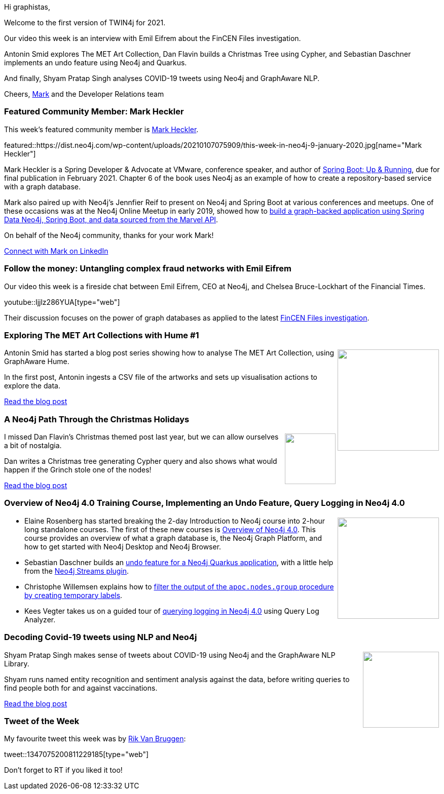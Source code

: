 ﻿:linkattrs:
:type: "web"

////
[Keywords/Tags:]
<insert-tags-here>


[Meta Description:]



[Primary Image File Name:]
this-week-neo4j-21-dec-2019.jpg

[Primary Image Alt Text:]


[Headline:]
This Week in Neo4j - Graphs4Good Hackathon, Twitch Session, Cypher Projections, Go Driver,

[Body copy:]
////

Hi graphistas,

Welcome to the first version of TWIN4j for 2021. 

Our video this week is an interview with Emil Eifrem about the FinCEN Files investigation. 

Antonin Smid explores The MET Art Collection, Dan Flavin builds a Christmas Tree using Cypher, and Sebastian Daschner implements an undo feature using Neo4j and Quarkus.

And finally, Shyam Pratap Singh  analyses COVID-19 tweets using Neo4j and GraphAware NLP.

Cheers,
https://twitter.com/markhneedham[Mark^] and the Developer Relations team


[[featured-community-member]]
=== Featured Community Member: Mark Heckler

This week's featured community member is https://twitter.com/mkheck[Mark Heckler^].

featured::https://dist.neo4j.com/wp-content/uploads/20210107075909/this-week-in-neo4j-9-january-2020.jpg[name="Mark Heckler"]

Mark Heckler is a Spring Developer & Advocate at VMware, conference speaker, and author of https://www.oreilly.com/library/view/spring-boot-up/9781492076971/[Spring Boot: Up & Running^], due for final publication in February 2021. Chapter 6 of the book uses Neo4j as an example of how to create a repository-based service with a graph database. 

Mark also paired up with Neo4j's Jennfier Reif to present on Neo4j and Spring Boot at various conferences and meetups. One of these occasions was at the Neo4j Online Meetup in early 2019, showed how to https://www.youtube.com/watch?v=T5dZB6TZBeE&feature=emb_title[build a graph-backed application using Spring Data Neo4j, Spring Boot, and data sourced from the Marvel API^].

On behalf of the Neo4j community, thanks for your work Mark!

https://www.linkedin.com/in/markheckler/[Connect with Mark on LinkedIn, role="medium button"]

[[features-1]]
=== Follow the money: Untangling complex fraud networks with Emil Eifrem

Our video this week is a fireside chat between Emil Eifrem, CEO at Neo4j, and Chelsea Bruce-Lockhart of the Financial Times. 

youtube::Ijjlz286YUA[type={type}]

Their discussion focuses on the power of graph databases as applied to the latest https://neo4j.com/blog/analyzing-fincen-files-data-neo4j/[FinCEN Files investigation^].

[[features-2]]
=== Exploring The MET Art Collections with Hume #1

++++
<div style="float:right; padding: 2px	">
<img src="https://dist.neo4j.com/wp-content/uploads/20210107085112/knowledge-graph-schema.png" width="200px"  />
</div>
++++

Antonin Smid has started a blog post series showing how to analyse The MET Art Collection, using GraphAware Hume.

In the first post, Antonin ingests a CSV file of the artworks and sets up visualisation actions to explore the data. 

https://graphaware.com/hume/2020/11/30/insightful-it-operations-with-hume.html[Read the blog post, role="medium button"]

[[features-3]]
=== A Neo4j Path Through the Christmas Holidays

++++
<div style="float:right; padding: 2px	">
<img src="https://dist.neo4j.com/wp-content/uploads/20210107090623/1_N9oLS4wyEhVXP2zJDYz5TA.png" width="100px"  />
</div>
++++


I missed Dan Flavin's Christmas themed post last year, but we can allow ourselves a bit of nostalgia. 

Dan writes a Christmas tree generating Cypher query and also shows what would happen if the Grinch stole one of the nodes!

https://medium.com/neo4j/a-neo4j-path-through-the-christmas-holidays-56a3b847d872[Read the blog post, role="medium button"]

[[features-4]]
=== Overview of Neo4j 4.0 Training Course, Implementing an Undo Feature, Query Logging in Neo4j 4.0

++++
<div style="float:right; padding: 2px	">
<img src="https://dist.neo4j.com/wp-content/uploads/20201002012844/noun_Book_1908773.png" width="200px"  />
</div>
++++

* Elaine Rosenberg has started breaking the 2-day Introduction to Neo4j course into 2-hour long standalone courses. The first of these new courses is https://neo4j.com/graphacademy/training-overview-40/enrollment/[Overview of Neo4j 4.0^]. This course provides an overview of what a graph database is, the Neo4j Graph Platform, and how to get started with Neo4j Desktop and Neo4j Browser. 

* Sebastian Daschner builds an https://blog.sebastian-daschner.com/entries/undo-with-neo4j[undo feature for a Neo4j Quarkus application^], with a little help from the https://neo4j.com/labs/kafka/[Neo4j Streams plugin^]. 

* Christophe Willemsen explains how to https://stackoverflow.com/questions/65363826/how-can-i-call-this-apoc-procedure-selectively-only-on-a-subset-of-nodes/65373231#65373231[filter the output of the  `apoc.nodes.group` procedure by creating temporary labels^].

* Kees Vegter takes us on a guided tour of https://medium.com/neo4j/neo4j-4-x-query-logging-enhancements-7943d7f4ac7f[querying logging in Neo4j 4.0^] using Query Log Analyzer. 



////

https://twitter.com/davidbates/status/1336187578601582594 
////

[[features-5]]
=== Decoding Covid-19 tweets using NLP and Neo4j

++++
<div style="float:right; padding: 2px; padding-left: 4px;">
<img src="https://dist.neo4j.com/wp-content/uploads/20210108003732/1_gVj4ufZxKpkbOuFjLfkw5w.png" width=150px"  />
</div>
++++

Shyam Pratap Singh makes sense of tweets about COVID-19 using Neo4j and the GraphAware NLP Library.

Shyam runs named entity recognition and sentiment analysis against the data, before writing queries to find people both for and against vaccinations.

https://towardsdatascience.com/decoding-the-covid-19-tweets-using-nlp-and-graph-database-35e1b406f439[Read the blog post, role="medium button"]

=== Tweet of the Week

My favourite tweet this week was by https://twitter.com/rvanbruggen[Rik Van Bruggen^]:

tweet::1347075200811229185[type={type}]

Don't forget to RT if you liked it too!


////

=== TWIN4j Featured Member Nominations

++++
<div style="float:right; padding: 2px	">
<img src="https://dist.neo4j.com/wp-content/uploads/20201002023837/noun_Knight_18620.png" width="150px"  />
</div>
++++

On a brief side note, we are looking for nominations for future featured community members. 

So if you know someone who's doing cool stuff with Neo4j, be it a colleague, a friend, or even yourself, please let me know by filling in the form below. If you provide your name, we'll make sure to mention you when we do the write-up.

https://docs.google.com/forms/d/e/1FAIpQLSe_eyWds17yMX35fFfAoIjMoXbGL9yGmCJk8JorCV1in7zJQQ/viewform[Send your nomination, role="medium button"]


Richard Müller @rimllr
"Graph-Based Performance Analysis at System- and Application-Level" of monitored @kiekerapm log data using @jqassistant and @neo4j. The slides presented at the 11th Symposium on Software Performance (#SSP2020) are now available:
https://www2.slideshare.net/RichardMller12/graphbased-performance-analysis-at-system-and-applicationlevel-ssp-2020 


Outbrain Engineering @OutbrainEng
In this blog post, we tell the story of how to add a graph database to a service using @neo4j DB and the embedded approach we’ve decided to continue with. #BigData #datavisualizations https://medium.com/outbrain-engineering/embedding-neo4j-graphdb-to-deal-with-data-flow-complexity-31b17a08304c

https://t.co/pkjTBDNuFo?amp=1
legos - An asset management system - Part 1


* https://graphaware.com/hume/2021/01/06/exploring-the-met-art-collections-2.html - Exploring The MET Art Collections with Hume #2

https://towardsdatascience.com/using-graphsage-embeddings-for-downstream-classification-model-4492e01ae54e
MediumMedium
Using GraphSAGE embeddings for downstream classification model


* Jesús Barrasa @BarrasaDV
Graphs for Explainable Decision Support in Operations Maintenance of Wind Turbines by @joyjitchat
#Neo4j  #KnowledgeGraphs  
https://deepai.org/publication/xai4wind-a-multimodal-knowledge-graph-database-for-explainable-decision-support-in-operations-maintenance-of-wind-turbines 

https://community.neo4j.com/t/obsidian-plugin-author-graphs-in-markdown-or-visualize-obsidian-vaults-in-neo4j/30743

https://bhaveshpandey.github.io/2020/12/09/legos-Asset-Management-System-Part1/
Bhavesh Pandey
legos - An asset management system - Part 1
Sneak peak, early PDG/Houdini integration and database model overview.

////
